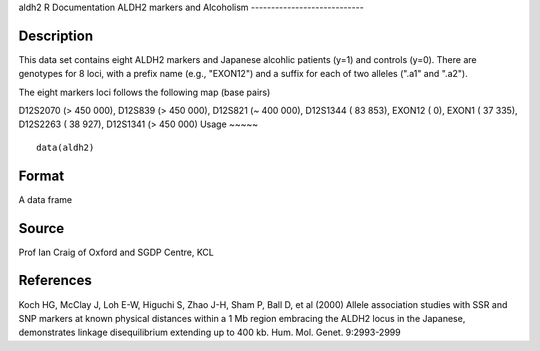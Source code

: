 aldh2
R Documentation
ALDH2 markers and Alcoholism
----------------------------

Description
~~~~~~~~~~~

This data set contains eight ALDH2 markers and Japanese alcohlic
patients (y=1) and controls (y=0). There are genotypes for 8 loci,
with a prefix name (e.g., "EXON12") and a suffix for each of two
alleles (".a1" and ".a2").

The eight markers loci follows the following map (base pairs)

D12S2070
(> 450 000),
D12S839
(> 450 000),
D12S821
(*~* 400 000),
D12S1344
( 83 853),
EXON12
( 0),
EXON1
( 37 335),
D12S2263
( 38 927),
D12S1341
(> 450 000)
Usage
~~~~~

::

    data(aldh2)

Format
~~~~~~

A data frame

Source
~~~~~~

Prof Ian Craig of Oxford and SGDP Centre, KCL

References
~~~~~~~~~~

Koch HG, McClay J, Loh E-W, Higuchi S, Zhao J-H, Sham P, Ball D, et
al (2000) Allele association studies with SSR and SNP markers at
known physical distances within a 1 Mb region embracing the ALDH2
locus in the Japanese, demonstrates linkage disequilibrium
extending up to 400 kb. Hum. Mol. Genet. 9:2993-2999


